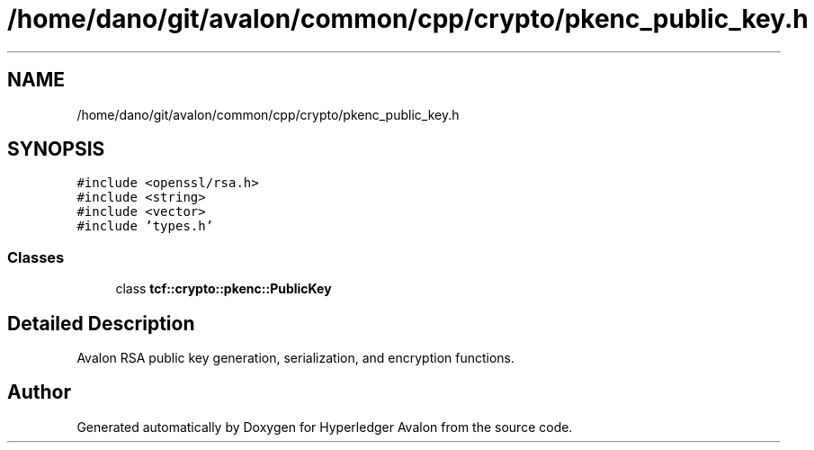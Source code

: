 .TH "/home/dano/git/avalon/common/cpp/crypto/pkenc_public_key.h" 3 "Wed May 6 2020" "Version 0.5.0.dev1" "Hyperledger Avalon" \" -*- nroff -*-
.ad l
.nh
.SH NAME
/home/dano/git/avalon/common/cpp/crypto/pkenc_public_key.h
.SH SYNOPSIS
.br
.PP
\fC#include <openssl/rsa\&.h>\fP
.br
\fC#include <string>\fP
.br
\fC#include <vector>\fP
.br
\fC#include 'types\&.h'\fP
.br

.SS "Classes"

.in +1c
.ti -1c
.RI "class \fBtcf::crypto::pkenc::PublicKey\fP"
.br
.in -1c
.SH "Detailed Description"
.PP 
Avalon RSA public key generation, serialization, and encryption functions\&. 
.SH "Author"
.PP 
Generated automatically by Doxygen for Hyperledger Avalon from the source code\&.
